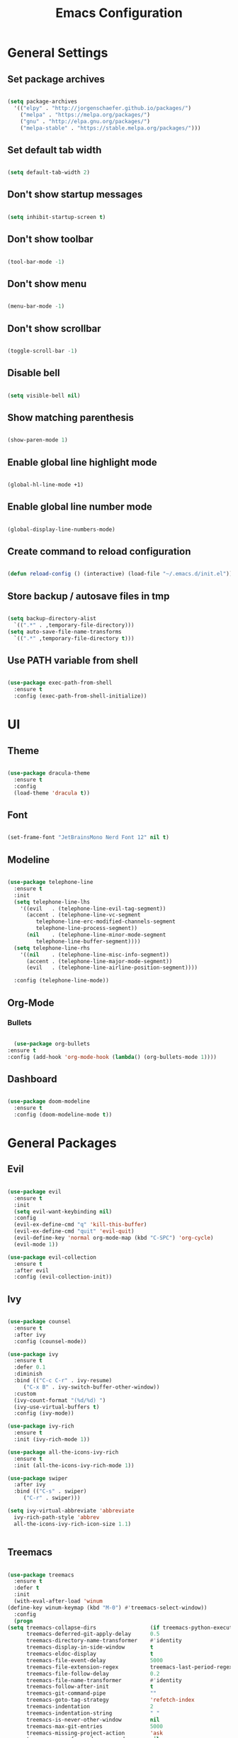 #+TITLE: Emacs Configuration

* General Settings

** Set package archives

   #+BEGIN_SRC emacs-lisp

     (setq package-archives
	   '(("elpy" . "http://jorgenschaefer.github.io/packages/")
	     ("melpa" . "https://melpa.org/packages/")
	     ("gnu" . "http://elpa.gnu.org/packages/")
	     ("melpa-stable" . "https://stable.melpa.org/packages/")))

   #+END_SRC 
   
** Set default tab width

   #+BEGIN_SRC emacs-lisp

     (setq default-tab-width 2)

   #+END_SRC 

** Don't show startup messages

   #+BEGIN_SRC emacs-lisp

     (setq inhibit-startup-screen t)

   #+END_SRC 

** Don't show toolbar

   #+BEGIN_SRC emacs-lisp

     (tool-bar-mode -1)

   #+END_SRC 

** Don't show menu

   #+BEGIN_SRC emacs-lisp

     (menu-bar-mode -1)

   #+END_SRC 

** Don't show scrollbar

   #+BEGIN_SRC emacs-lisp

     (toggle-scroll-bar -1)

   #+END_SRC 

** Disable bell

   #+BEGIN_SRC emacs-lisp

     (setq visible-bell nil)

   #+END_SRC 

** Show matching parenthesis 

   #+BEGIN_SRC emacs-lisp

     (show-paren-mode 1)

   #+END_SRC 

** Enable global line highlight mode

   #+BEGIN_SRC emacs-lisp

     (global-hl-line-mode +1)

   #+END_SRC 

** Enable global line number mode

   #+BEGIN_SRC emacs-lisp

     (global-display-line-numbers-mode)

   #+END_SRC 

** Create command to reload configuration 

   #+BEGIN_SRC emacs-lisp

     (defun reload-config () (interactive) (load-file "~/.emacs.d/init.el"))

   #+END_SRC

** Store backup / autosave files in tmp

   #+BEGIN_SRC emacs-lisp

     (setq backup-directory-alist
	   `((".*" . ,temporary-file-directory)))
     (setq auto-save-file-name-transforms
	   `((".*" ,temporary-file-directory t)))

   #+END_SRC
   
** Use PATH variable from shell

   #+BEGIN_SRC emacs-lisp

     (use-package exec-path-from-shell
       :ensure t
       :config (exec-path-from-shell-initialize))

   #+END_SRC
   
   
* UI 
  
** Theme

   #+BEGIN_SRC emacs-lisp

     (use-package dracula-theme
       :ensure t
       :config
       (load-theme 'dracula t))

   #+END_SRC
   
** Font 

   #+BEGIN_SRC emacs-lisp

     (set-frame-font "JetBrainsMono Nerd Font 12" nil t)

   #+END_SRC

** Modeline 

   #+BEGIN_SRC emacs-lisp

     (use-package telephone-line
       :ensure t
       :init 
       (setq telephone-line-lhs
	     '((evil   . (telephone-line-evil-tag-segment))
	       (accent . (telephone-line-vc-segment
			  telephone-line-erc-modified-channels-segment
			  telephone-line-process-segment))
	       (nil    . (telephone-line-minor-mode-segment
			  telephone-line-buffer-segment))))
       (setq telephone-line-rhs
	     '((nil    . (telephone-line-misc-info-segment))
	       (accent . (telephone-line-major-mode-segment))
	       (evil   . (telephone-line-airline-position-segment))))

       :config (telephone-line-mode))

   #+END_SRC

** Org-Mode
*** Bullets

    #+BEGIN_SRC emacs-lisp

      (use-package org-bullets
	:ensure t
	:config (add-hook 'org-mode-hook (lambda() (org-bullets-mode 1))))

    #+END_SRC

** Dashboard

   #+BEGIN_SRC emacs-lisp

     (use-package doom-modeline
       :ensure t
       :config (doom-modeline-mode t))

   #+END_SRC

   
* General Packages

** Evil 

   #+BEGIN_SRC emacs-lisp

     (use-package evil
       :ensure t
       :init
       (setq evil-want-keybinding nil)
       :config 
       (evil-ex-define-cmd "q" 'kill-this-buffer)
       (evil-ex-define-cmd "quit" 'evil-quit)
       (evil-define-key 'normal org-mode-map (kbd "C-SPC") 'org-cycle)
       (evil-mode 1))

     (use-package evil-collection
       :ensure t
       :after evil
       :config (evil-collection-init))

   #+END_SRC

** Ivy

   #+BEGIN_SRC emacs-lisp

     (use-package counsel
       :ensure t
       :after ivy
       :config (counsel-mode))

     (use-package ivy
       :ensure t
       :defer 0.1
       :diminish
       :bind (("C-c C-r" . ivy-resume)
	      ("C-x B" . ivy-switch-buffer-other-window))
       :custom
       (ivy-count-format "(%d/%d) ")
       (ivy-use-virtual-buffers t)
       :config (ivy-mode))

     (use-package ivy-rich
       :ensure t
       :init (ivy-rich-mode 1))

     (use-package all-the-icons-ivy-rich
       :ensure t
       :init (all-the-icons-ivy-rich-mode 1))

     (use-package swiper
       :after ivy
       :bind (("C-s" . swiper)
	      ("C-r" . swiper)))

     (setq ivy-virtual-abbreviate 'abbreviate
	   ivy-rich-path-style 'abbrev
	   all-the-icons-ivy-rich-icon-size 1.1)


   #+END_SRC

** Treemacs 

   #+BEGIN_SRC emacs-lisp

     (use-package treemacs
       :ensure t
       :defer t
       :init
       (with-eval-after-load 'winum
	 (define-key winum-keymap (kbd "M-0") #'treemacs-select-window))
       :config
       (progn
	 (setq treemacs-collapse-dirs                 (if treemacs-python-executable 3 0)
	       treemacs-deferred-git-apply-delay      0.5
	       treemacs-directory-name-transformer    #'identity
	       treemacs-display-in-side-window        t
	       treemacs-eldoc-display                 t
	       treemacs-file-event-delay              5000
	       treemacs-file-extension-regex          treemacs-last-period-regex-value
	       treemacs-file-follow-delay             0.2
	       treemacs-file-name-transformer         #'identity
	       treemacs-follow-after-init             t
	       treemacs-git-command-pipe              ""
	       treemacs-goto-tag-strategy             'refetch-index
	       treemacs-indentation                   2
	       treemacs-indentation-string            " "
	       treemacs-is-never-other-window         nil
	       treemacs-max-git-entries               5000
	       treemacs-missing-project-action        'ask
	       treemacs-move-forward-on-expand        nil
	       treemacs-no-png-images                 nil
	       treemacs-no-delete-other-windows       t
	       treemacs-project-follow-cleanup        nil
	       treemacs-persist-file                  (expand-file-name ".cache/treemacs-persist" user-emacs-directory)
	       treemacs-position                      'left
	       treemacs-read-string-input             'from-child-frame
	       treemacs-recenter-distance             0.1
	       treemacs-recenter-after-file-follow    nil
	       treemacs-recenter-after-tag-follow     nil
	       treemacs-recenter-after-project-jump   'always
	       treemacs-recenter-after-project-expand 'on-distance
	       treemacs-show-cursor                   nil
	       treemacs-show-hidden-files             t
	       treemacs-silent-filewatch              nil
	       treemacs-silent-refresh                nil
	       treemacs-sorting                       'alphabetic-asc
	       treemacs-space-between-root-nodes      t
	       treemacs-tag-follow-cleanup            t
	       treemacs-tag-follow-delay              1.5
	       treemacs-user-mode-line-format         nil
	       treemacs-user-header-line-format       nil
	       treemacs-width                         35
	       treemacs-workspace-switch-cleanup      nil)

	 ;; The default width and height of the icons is 22 pixels. If you are
	 ;; using a Hi-DPI display, uncomment this to double the icon size.
	 ;;(treemacs-resize-icons 44)

	 (treemacs-follow-mode t)
	 (treemacs-filewatch-mode t)
	 (treemacs-fringe-indicator-mode 'always)
	 (pcase (cons (not (null (executable-find "git")))
		      (not (null treemacs-python-executable)))
	   (`(t . t)
	    (treemacs-git-mode 'deferred))
	   (`(t . _)
	    (treemacs-git-mode 'simple))))
       :bind
       (:map global-map
	     ("M-0"       . treemacs-select-window)
	     ("C-x t 1"   . treemacs-delete-other-windows)
	     ("C-x t t"   . treemacs)
	     ("C-x t B"   . treemacs-bookmark)
	     ("C-x t C-t" . treemacs-find-file)
	     ("C-x t M-t" . treemacs-find-tag)))

     (use-package treemacs-evil
       :after (treemacs evil)
       :ensure t)

     (use-package treemacs-projectile
       :after (treemacs projectile)
       :ensure t)

     (use-package treemacs-icons-dired
       :after (treemacs dired)
       :ensure t
       :config (treemacs-icons-dired-mode))

   #+END_SRC
   
** Which Key
   
   This package displays available keybindings in a popup window.

   #+BEGIN_SRC emacs-lisp

     (use-package which-key
       :ensure t
       :config (which-key-mode))

   #+END_SRC

** Smartparens
   
   This package enables autocompletion of brackets.

   #+BEGIN_SRC emacs-lisp

     (use-package smartparens
       :ensure t
       :config (smartparens-global-mode))

   #+END_SRC

** MagIt
   
   This package provides a Git client.

   #+BEGIN_SRC emacs-lisp

     (use-package magit
       :ensure t)

   #+END_SRC

   
* Programming Packages

  #+BEGIN_SRC emacs-lisp

    (setq gc-cons-threshold (* 100 1024 1024)
	  read-process-output-max (* 1024 1024)
	  company-minimum-prefix-length 1
	  lsp-lens-enable t
	  lsp-signature-auto-activate nil)

  #+END_SRC

** LSP Mode

   Set up the client for Language Server Protocol. Used to provide IDE like functionality.

   To add an lsp server, use the *M-x lsp-install-server* to install the required packages, or follow documentation.

   Documentation: https://emacs-lsp.github.io/lsp-mode/page/languages/

   LSP prefix: "C-l"

   #+BEGIN_SRC emacs-lisp

     (use-package lsp-mode
       :ensure t
       :init (setq lsp-keymap-prefix "C-l")
       :hook (lsp-mode . lsp-enable-which-key-integration)
       :commands (lsp lsp-deferred))

   #+END_SRC
    
   Some missing IDE functionality includes: fancy sideline, popup documentation, code peeking, etc.
   Including the lsp-ui package adds these to Emacs.

   #+BEGIN_SRC emacs-lisp

     (use-package lsp-ui
       :ensure t
       :after lsp
       :commands lsp-ui-mode
       :config
       (define-key lsp-ui-mode-map [remap xref-find-definitions] #'lsp-ui-peek-find-definitions)
       (define-key lsp-ui-mode-map [remap xref-find-references] #'lsp-ui-peek-find-references)
       )

   #+END_SRC

   Configuration variables for lsp-ui

   #+BEGIN_SRC emacs-lisp

     (setq lsp-ui-doc-enable t
	   lsp-ui-doc-use-childframe t
	   lsp-ui-doc-position 'top
	   lsp-ui-doc-include-signature t
	   lsp-ui-sideline-enable nil
	   lsp-ui-flycheck-enable t
	   lsp-ui-flycheck-list-position 'right
	   lsp-ui-flycheck-live-reporting t
	   lsp-ui-peek-enable t
	   lsp-ui-peek-list-width 60
	   lsp-ui-peek-peek-height 25
	   )


	  #+END_SRC
    
   Since we are using Ivy, we need to enable Ivy support.

   #+BEGIN_SRC emacs-lisp

     (use-package lsp-ivy
       :ensure t
       :commands lsp-ivy-workspace-symbol
       :config (global-set-key ))

   #+END_SRC
    
   As well as enable Treemacs support.

   #+BEGIN_SRC emacs-lisp

     (use-package lsp-treemacs 
       :ensure t 
       :commands lsp-treemacs-errors-list)

   #+END_SRC

   Other packages can be added here if required (ex: dap-mode support for debugger)

** Syntax Checking

   We are going to be using FlyCheck. This package provides syntax checking with minimal configuration required.
   Another alternative available on MELPA is FlyMake.

   To see which languages are supported: https://www.flycheck.org/en/latest/languages.html#flycheck-languages

   #+BEGIN_SRC emacs-lisp

     (use-package flycheck
       :ensure t
       :init (global-flycheck-mode))

   #+END_SRC

** Auto Complete

   We are going to use company-mode as it integrates nicely with LSP mode, and doesn't require any language specific configuration.

   #+BEGIN_SRC emacs-lisp

     (use-package company
       :ensure t
       :config 
       (setq company-idle-delay 0)
       (global-company-mode 1)
       )

   #+END_SRC

** Debugger

   https://emacs-lsp.github.io/dap-mode/page/configuration/

   #+BEGIN_SRC emacs-lisp

     (use-package dap-mode
       :ensure t
       :config (setq dap-auto-configure-features '(sessions locals controls tooltip)))

   #+END_SRC

** Project Management

   Project integration library for Emacs.

   #+BEGIN_SRC emacs-lisp

     (use-package projectile
       :ensure t
       :config (projectile-mode +1)
       (define-key projectile-mode-map (kbd "C-c p") 'projectile-command-map))

   #+END_SRC

** Code Snippets

   #+BEGIN_SRC emacs-lisp

     (use-package yasnippet
       :ensure t)

     (use-package yasnippet-snippets
       :ensure t)

     (use-package ivy-yasnippet
       :ensure t)

   #+END_SRC

** Language Specific Configuration

*** Flutter

    Hover allows to run flutter on an emulator from Emacs.

    #+BEGIN_SRC emacs-lisp

      (use-package dart-mode
	:custom 
	(dart-sdk-path (concat (getenv "HOME") "/.flutter/bin/cache/dart-sdk/")
		       dart-format-on-save t))

      (use-package lsp-dart
	:ensure t)

      (add-hook 'dart-mode-hook 'lsp-deferred)

    #+END_SRC
    
*** CMake

    #+BEGIN_SRC emacs-lisp

      (use-package cmake-mode
	:ensure t
	:mode ("CMakeLists\\.txt\\'" "\\.cmake\\'")
	:hook (cmake-mode . lsp-deferred))

      (use-package cmake-font-lock
	:ensure t
	:after cmake-mode
	:config (cmake-font-lock-activate))

    #+END_SRC
 
*** C/C++

    #+BEGIN_SRC emacs-lisp

      (add-hook 'c-mode-hook 'lsp-deferred)
      (add-hook 'c++-mode-hook 'lsp-deferred)

    #+END_SRC
 
*** Lua

    #+BEGIN_SRC emacs-lisp

      (add-hook 'lua-mode-hook 'lsp-deferred)

    #+END_SRC
 
*** PHP

    #+BEGIN_SRC emacs-lisp

      (use-package php-mode
	:ensure t
	:mode ("\\.php\\'" . php-mode))

      (use-package phpunit
	:ensure t)

      (add-hook 'php-mode-hook 'lsp-deferred)

    #+END_SRC
 
    
    
